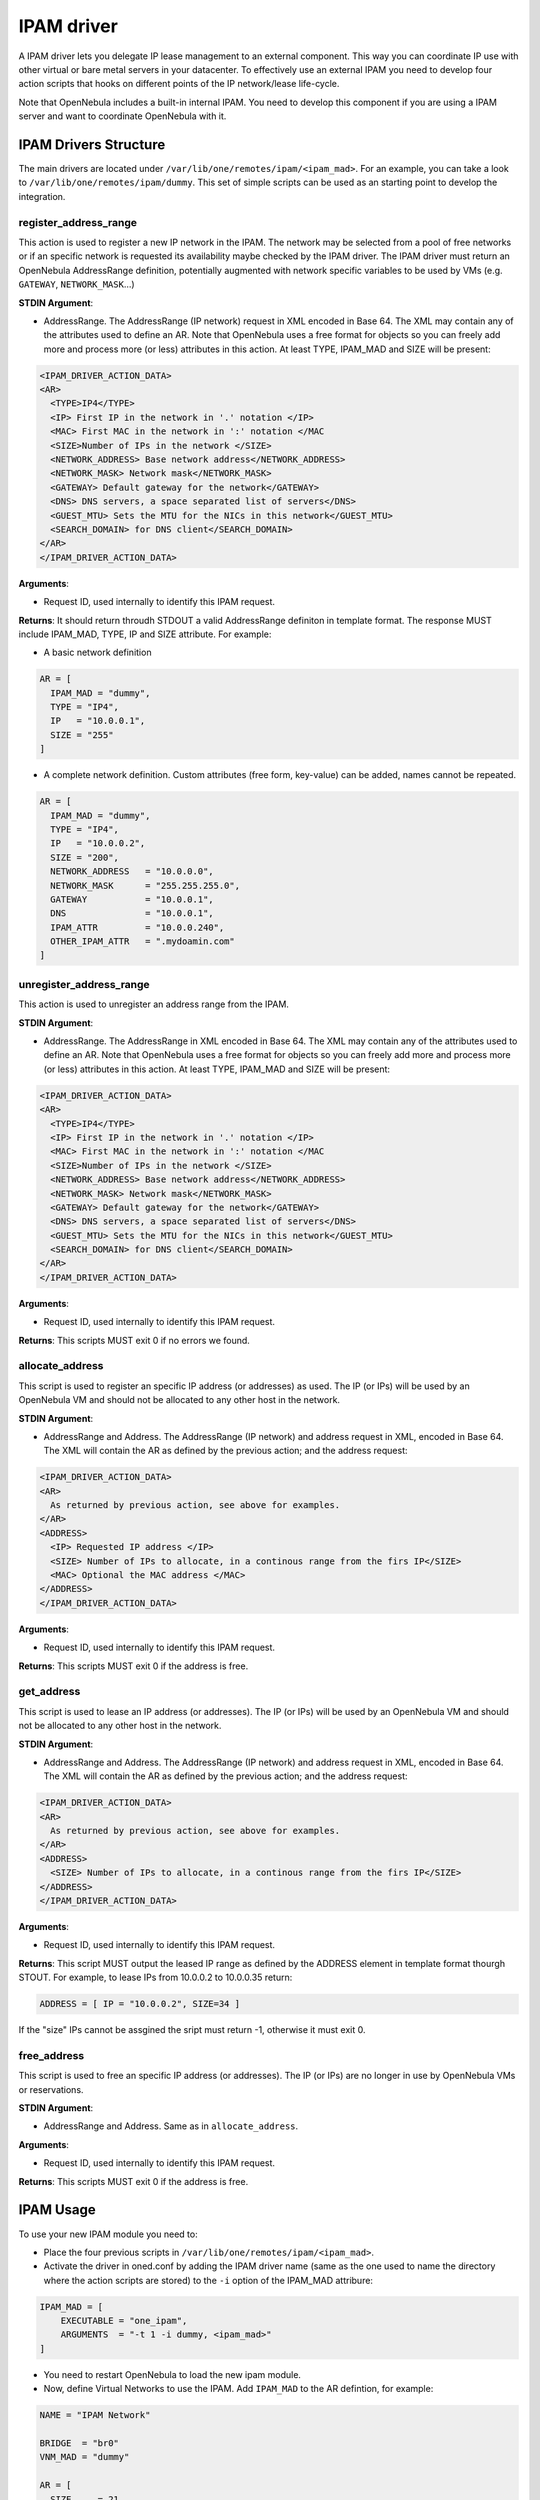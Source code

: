 .. _devel-ipam:

================================================================================
IPAM driver
================================================================================

A IPAM driver lets you delegate IP lease management to an external component. This way you can coordinate IP use with other virtual or bare metal servers in your datacenter. To effectively use an external IPAM you need to develop four action scripts that hooks on different points of the IP network/lease life-cycle.

Note that OpenNebula includes a built-in internal IPAM. You need to develop this component if you are using a IPAM server and want to coordinate OpenNebula with it.


IPAM Drivers Structure
================================================================================

The main drivers are located under ``/var/lib/one/remotes/ipam/<ipam_mad>``. For an example, you can take a look to ``/var/lib/one/remotes/ipam/dummy``. This set of simple scripts can be used as an starting point to develop the integration.

register_address_range
~~~~~~~~~~~~~~~~~~~~~~~~~~~~~~~~~~~~~~~~~~~~~~~~~~~~~~~~~~~~~~~~~~~~~~~~~~~~~~~~

This action is used to register a new IP network in the IPAM. The network may be selected from a pool of free networks or if an specific network is requested its availability maybe checked by the IPAM driver. The IPAM driver must return an OpenNebula AddressRange definition, potentially augmented with network specific variables to be used by VMs (e.g. ``GATEWAY``, ``NETWORK_MASK``...)

**STDIN Argument**:

* AddressRange. The AddressRange (IP network) request in XML encoded in Base 64. The XML may contain any of the attributes used to define an AR. Note that OpenNebula uses a free format for objects so you can freely add more and process more (or less) attributes in this action. At least TYPE, IPAM_MAD and SIZE will be present:

.. code::

  <IPAM_DRIVER_ACTION_DATA>
  <AR>
    <TYPE>IP4</TYPE>
    <IP> First IP in the network in '.' notation </IP>
    <MAC> First MAC in the network in ':' notation </MAC
    <SIZE>Number of IPs in the network </SIZE>
    <NETWORK_ADDRESS> Base network address</NETWORK_ADDRESS>
    <NETWORK_MASK> Network mask</NETWORK_MASK>
    <GATEWAY> Default gateway for the network</GATEWAY>
    <DNS> DNS servers, a space separated list of servers</DNS>
    <GUEST_MTU> Sets the MTU for the NICs in this network</GUEST_MTU>
    <SEARCH_DOMAIN> for DNS client</SEARCH_DOMAIN>
  </AR>
  </IPAM_DRIVER_ACTION_DATA>

**Arguments**:

* Request ID, used internally to identify this IPAM request.

**Returns**: It should return throudh STDOUT a valid AddressRange definiton in template format. The response MUST include IPAM_MAD, TYPE, IP and SIZE attribute. For example:

* A basic network definition

.. code::

    AR = [
      IPAM_MAD = "dummy",
      TYPE = "IP4",
      IP   = "10.0.0.1",
      SIZE = "255"
    ]

* A complete network definition. Custom attributes (free form, key-value) can be added, names cannot be repeated.

.. code::

    AR = [
      IPAM_MAD = "dummy",
      TYPE = "IP4",
      IP   = "10.0.0.2",
      SIZE = "200",
      NETWORK_ADDRESS   = "10.0.0.0",
      NETWORK_MASK      = "255.255.255.0",
      GATEWAY           = "10.0.0.1",
      DNS               = "10.0.0.1",
      IPAM_ATTR         = "10.0.0.240",
      OTHER_IPAM_ATTR   = ".mydoamin.com"
    ]

unregister_address_range
~~~~~~~~~~~~~~~~~~~~~~~~~~~~~~~~~~~~~~~~~~~~~~~~~~~~~~~~~~~~~~~~~~~~~~~~~~~~~~~~

This action is used to unregister an address range from the IPAM.

**STDIN Argument**:

* AddressRange. The AddressRange in XML encoded in Base 64. The XML may contain any of the attributes used to define an AR. Note that OpenNebula uses a free format for objects so you can freely add more and process more (or less) attributes in this action. At least TYPE, IPAM_MAD and SIZE will be present:

.. code::

  <IPAM_DRIVER_ACTION_DATA>
  <AR>
    <TYPE>IP4</TYPE>
    <IP> First IP in the network in '.' notation </IP>
    <MAC> First MAC in the network in ':' notation </MAC
    <SIZE>Number of IPs in the network </SIZE>
    <NETWORK_ADDRESS> Base network address</NETWORK_ADDRESS>
    <NETWORK_MASK> Network mask</NETWORK_MASK>
    <GATEWAY> Default gateway for the network</GATEWAY>
    <DNS> DNS servers, a space separated list of servers</DNS>
    <GUEST_MTU> Sets the MTU for the NICs in this network</GUEST_MTU>
    <SEARCH_DOMAIN> for DNS client</SEARCH_DOMAIN>
  </AR>
  </IPAM_DRIVER_ACTION_DATA>

**Arguments**:

* Request ID, used internally to identify this IPAM request.

**Returns**: This scripts MUST exit 0 if no errors we found.

allocate_address
~~~~~~~~~~~~~~~~~~~~~~~~~~~~~~~~~~~~~~~~~~~~~~~~~~~~~~~~~~~~~~~~~~~~~~~~~~~~~~~~
This script is used to register an specific IP address (or addresses) as used. The IP (or IPs)  will be used by an OpenNebula VM and should not be allocated to any other host in the network.

**STDIN Argument**:

* AddressRange and Address. The AddressRange (IP network) and address request in XML, encoded in Base 64. The XML will contain the AR as defined by the previous action; and the address request:

.. code::

  <IPAM_DRIVER_ACTION_DATA>
  <AR>
    As returned by previous action, see above for examples.
  </AR>
  <ADDRESS>
    <IP> Requested IP address </IP>
    <SIZE> Number of IPs to allocate, in a continous range from the firs IP</SIZE>
    <MAC> Optional the MAC address </MAC>
  </ADDRESS>
  </IPAM_DRIVER_ACTION_DATA>

**Arguments**:

* Request ID, used internally to identify this IPAM request.

**Returns**: This scripts MUST exit 0 if the address is free.

get_address
~~~~~~~~~~~~~~~~~~~~~~~~~~~~~~~~~~~~~~~~~~~~~~~~~~~~~~~~~~~~~~~~~~~~~~~~~~~~~~~
This script is used to lease an IP address (or addresses). The IP (or IPs)  will be used by an OpenNebula VM and should not be allocated to any other host in the network.

**STDIN Argument**:

* AddressRange and Address. The AddressRange (IP network) and address request in XML, encoded in Base 64. The XML will contain the AR as defined by the previous action; and the address request:

.. code::

  <IPAM_DRIVER_ACTION_DATA>
  <AR>
    As returned by previous action, see above for examples.
  </AR>
  <ADDRESS>
    <SIZE> Number of IPs to allocate, in a continous range from the firs IP</SIZE>
  </ADDRESS>
  </IPAM_DRIVER_ACTION_DATA>

**Arguments**:

* Request ID, used internally to identify this IPAM request.

**Returns**: This script MUST output the leased IP range as defined by the ADDRESS element in template format thourgh STOUT. For example, to lease IPs from 10.0.0.2 to 10.0.0.35 return:

.. code::

  ADDRESS = [ IP = "10.0.0.2", SIZE=34 ]

If the "size" IPs cannot be assgined the sript must return -1, otherwise it must exit 0.

free_address
~~~~~~~~~~~~~~~~~~~~~~~~~~~~~~~~~~~~~~~~~~~~~~~~~~~~~~~~~~~~~~~~~~~~~~~~~~~~~~~~
This script is used to free an specific IP address (or addresses). The IP (or IPs)  are no longer in use by OpenNebula VMs or reservations.

**STDIN Argument**:

* AddressRange and Address. Same as in ``allocate_address``.

**Arguments**:

* Request ID, used internally to identify this IPAM request.

**Returns**: This scripts MUST exit 0 if the address is free.

IPAM Usage
================================================================================

To use your new IPAM module you need to:

* Place the four previous scripts in ``/var/lib/one/remotes/ipam/<ipam_mad>``.
* Activate the driver in oned.conf by adding the IPAM driver name (same as the one used to name the directory where the action scripts are stored) to the ``-i`` option of the IPAM_MAD attribure:

.. code::

    IPAM_MAD = [
        EXECUTABLE = "one_ipam",
        ARGUMENTS  = "-t 1 -i dummy, <ipam_mad>"
    ]

* You need to restart OpenNebula to load the new ipam module.
* Now, define Virtual Networks to use the IPAM. Add ``IPAM_MAD`` to the AR defintion, for example:

.. code::

  NAME = "IPAM Network"

  BRIDGE  = "br0"
  VNM_MAD = "dummy"

  AR = [
    SIZE     = 21,
    IPAM_MAD = <ipam_mad>
   ]

Any VM (or VNET reservation) from IPAM Network will contanct the IPAM using your drivers.
